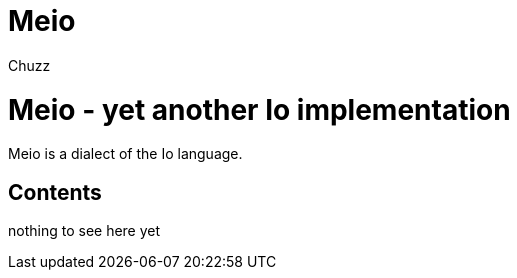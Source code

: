 Meio
====
:author: Chuzz

= Meio - yet another Io implementation

Meio is a dialect of the Io language.

Contents
--------

nothing to see here yet
